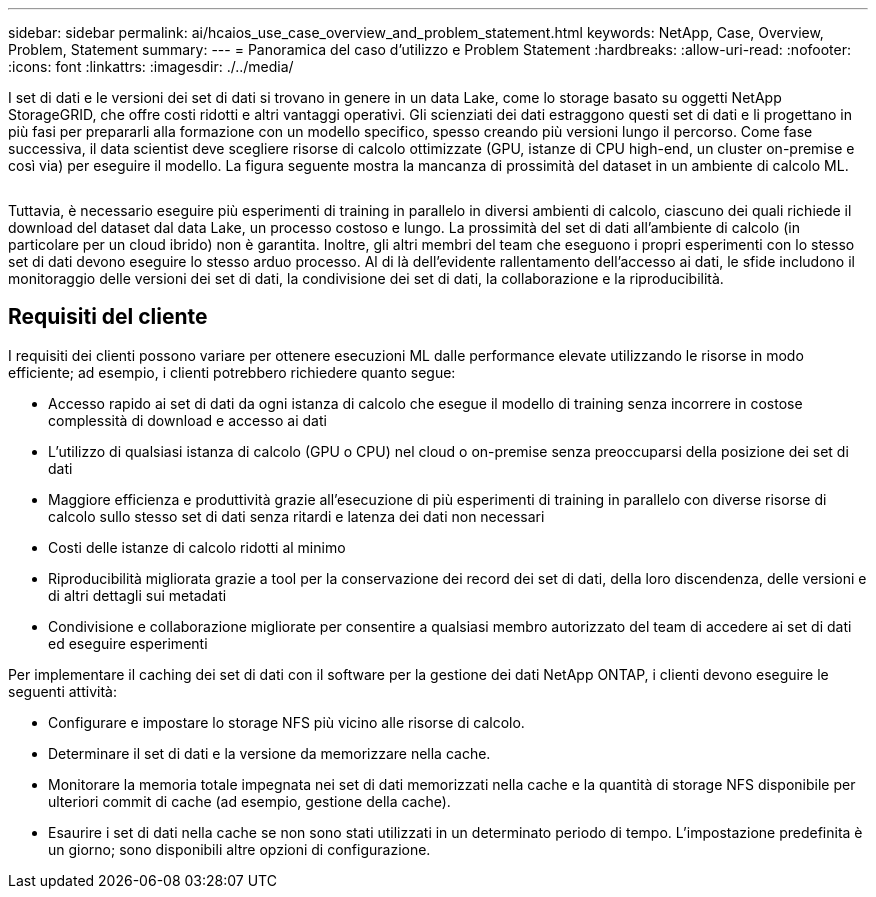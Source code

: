 ---
sidebar: sidebar 
permalink: ai/hcaios_use_case_overview_and_problem_statement.html 
keywords: NetApp, Case, Overview, Problem, Statement 
summary:  
---
= Panoramica del caso d'utilizzo e Problem Statement
:hardbreaks:
:allow-uri-read: 
:nofooter: 
:icons: font
:linkattrs: 
:imagesdir: ./../media/


[role="lead"]
I set di dati e le versioni dei set di dati si trovano in genere in un data Lake, come lo storage basato su oggetti NetApp StorageGRID, che offre costi ridotti e altri vantaggi operativi. Gli scienziati dei dati estraggono questi set di dati e li progettano in più fasi per prepararli alla formazione con un modello specifico, spesso creando più versioni lungo il percorso. Come fase successiva, il data scientist deve scegliere risorse di calcolo ottimizzate (GPU, istanze di CPU high-end, un cluster on-premise e così via) per eseguire il modello. La figura seguente mostra la mancanza di prossimità del dataset in un ambiente di calcolo ML.

image:hcaios_image1.png[""]

Tuttavia, è necessario eseguire più esperimenti di training in parallelo in diversi ambienti di calcolo, ciascuno dei quali richiede il download del dataset dal data Lake, un processo costoso e lungo. La prossimità del set di dati all'ambiente di calcolo (in particolare per un cloud ibrido) non è garantita. Inoltre, gli altri membri del team che eseguono i propri esperimenti con lo stesso set di dati devono eseguire lo stesso arduo processo. Al di là dell'evidente rallentamento dell'accesso ai dati, le sfide includono il monitoraggio delle versioni dei set di dati, la condivisione dei set di dati, la collaborazione e la riproducibilità.



== Requisiti del cliente

I requisiti dei clienti possono variare per ottenere esecuzioni ML dalle performance elevate utilizzando le risorse in modo efficiente; ad esempio, i clienti potrebbero richiedere quanto segue:

* Accesso rapido ai set di dati da ogni istanza di calcolo che esegue il modello di training senza incorrere in costose complessità di download e accesso ai dati
* L'utilizzo di qualsiasi istanza di calcolo (GPU o CPU) nel cloud o on-premise senza preoccuparsi della posizione dei set di dati
* Maggiore efficienza e produttività grazie all'esecuzione di più esperimenti di training in parallelo con diverse risorse di calcolo sullo stesso set di dati senza ritardi e latenza dei dati non necessari
* Costi delle istanze di calcolo ridotti al minimo
* Riproducibilità migliorata grazie a tool per la conservazione dei record dei set di dati, della loro discendenza, delle versioni e di altri dettagli sui metadati
* Condivisione e collaborazione migliorate per consentire a qualsiasi membro autorizzato del team di accedere ai set di dati ed eseguire esperimenti


Per implementare il caching dei set di dati con il software per la gestione dei dati NetApp ONTAP, i clienti devono eseguire le seguenti attività:

* Configurare e impostare lo storage NFS più vicino alle risorse di calcolo.
* Determinare il set di dati e la versione da memorizzare nella cache.
* Monitorare la memoria totale impegnata nei set di dati memorizzati nella cache e la quantità di storage NFS disponibile per ulteriori commit di cache (ad esempio, gestione della cache).
* Esaurire i set di dati nella cache se non sono stati utilizzati in un determinato periodo di tempo. L'impostazione predefinita è un giorno; sono disponibili altre opzioni di configurazione.


